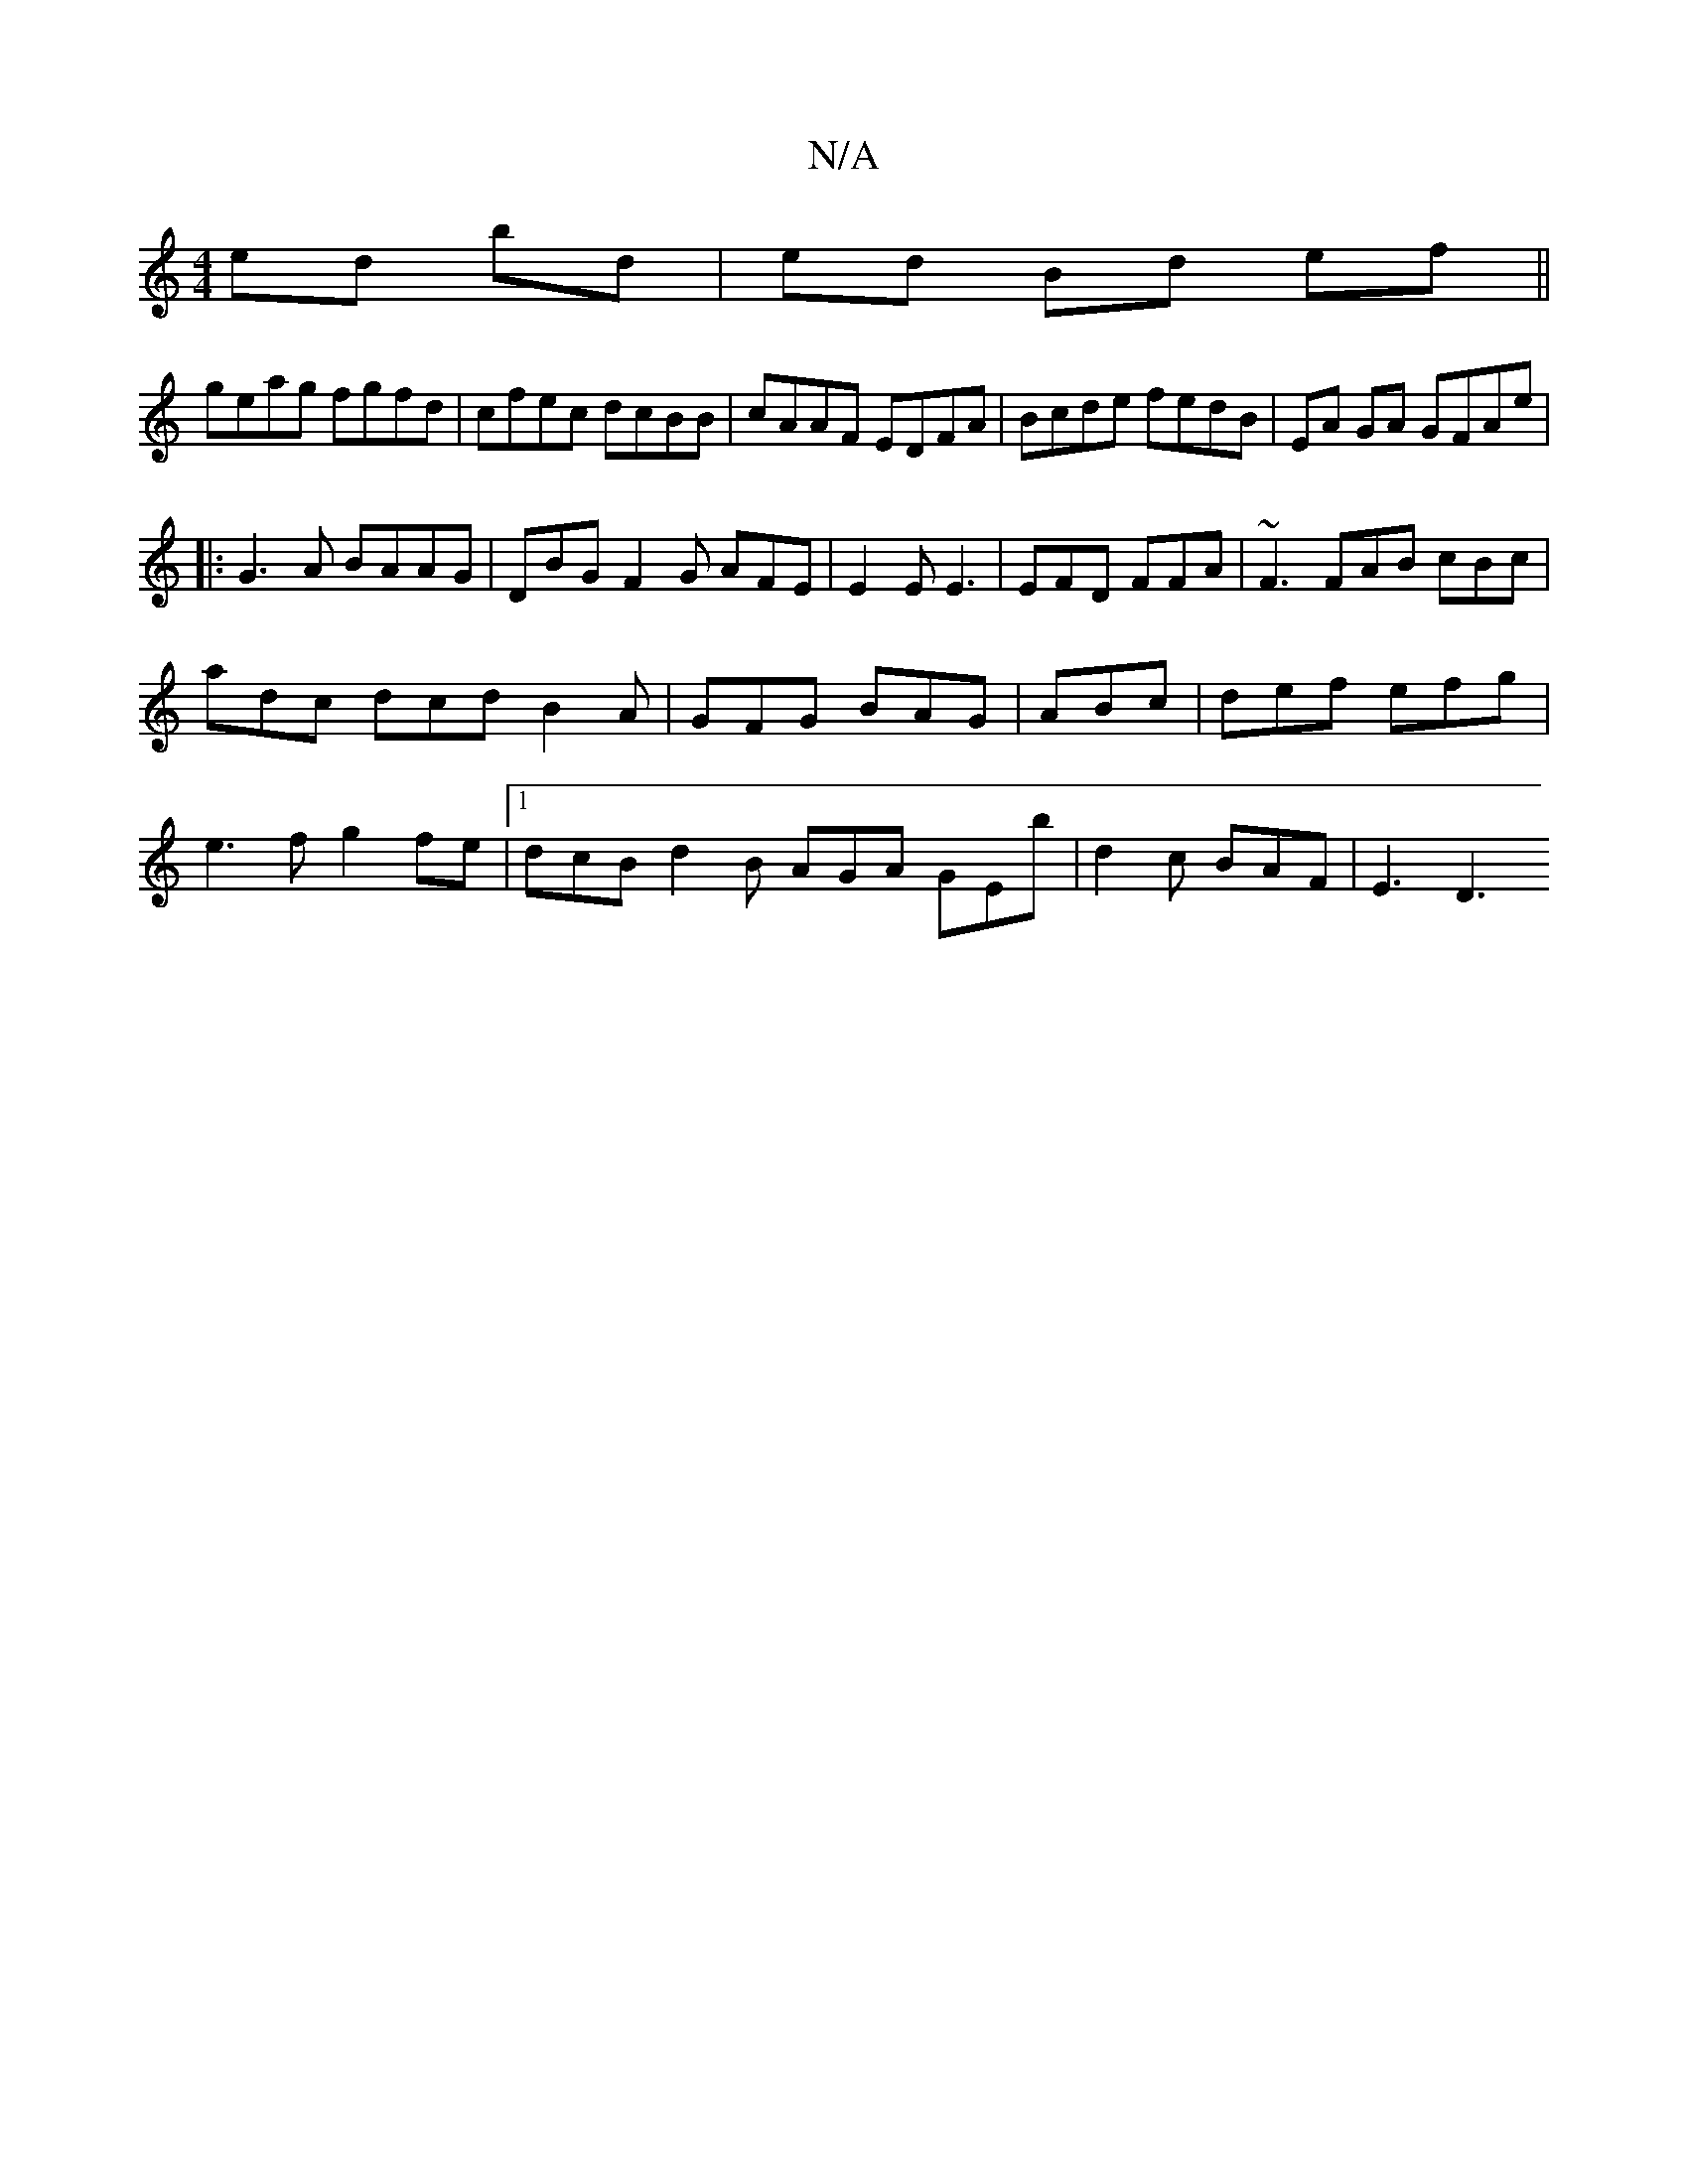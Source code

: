 X:1
T:N/A
M:4/4
R:N/A
K:Cmajor
 ed bd | ed Bd ef ||
geag fgfd|cfec dcBB|cAAF EDFA|Bcde fedB|EA GA GFAe|
|:G3A BAAG|DBG-F2G AFE|E2E E3|EFD FFA|~F3 FAB cBc|
adc dcd B2A|GFG BAG|ABc|def efg|
e3f g2fe|[1 dcB d2B AGA GEb|d2 c BAF|E3 D3 